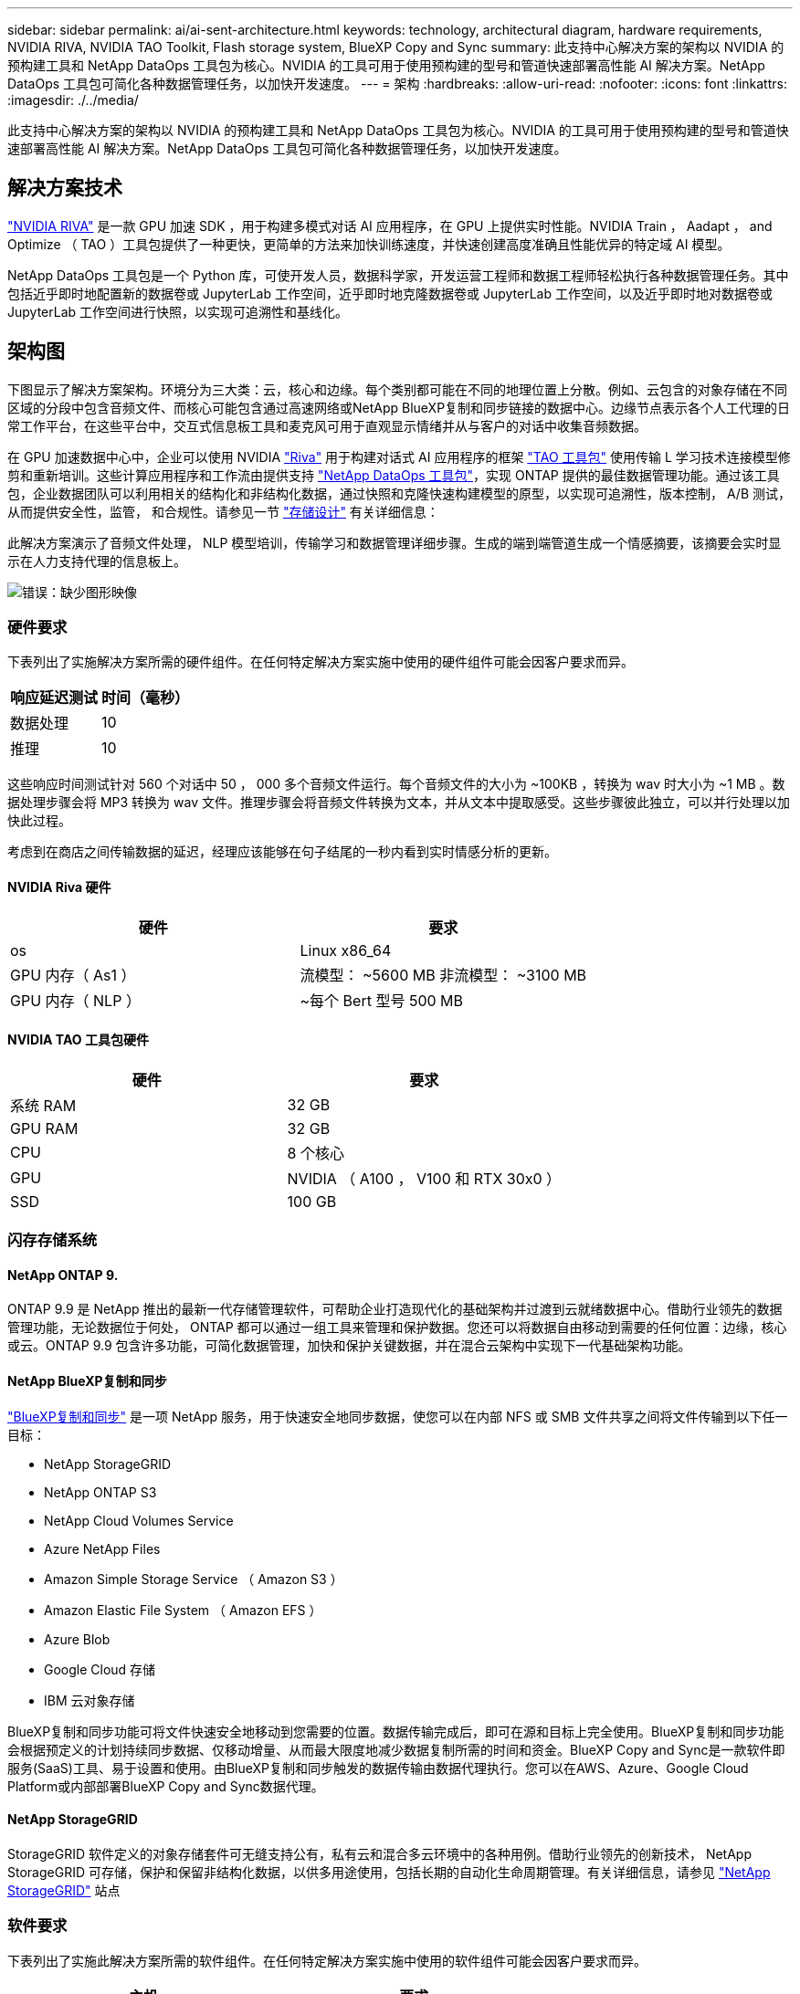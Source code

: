 ---
sidebar: sidebar 
permalink: ai/ai-sent-architecture.html 
keywords: technology, architectural diagram, hardware requirements, NVIDIA RIVA, NVIDIA TAO Toolkit, Flash storage system, BlueXP Copy and Sync 
summary: 此支持中心解决方案的架构以 NVIDIA 的预构建工具和 NetApp DataOps 工具包为核心。NVIDIA 的工具可用于使用预构建的型号和管道快速部署高性能 AI 解决方案。NetApp DataOps 工具包可简化各种数据管理任务，以加快开发速度。 
---
= 架构
:hardbreaks:
:allow-uri-read: 
:nofooter: 
:icons: font
:linkattrs: 
:imagesdir: ./../media/


[role="lead"]
此支持中心解决方案的架构以 NVIDIA 的预构建工具和 NetApp DataOps 工具包为核心。NVIDIA 的工具可用于使用预构建的型号和管道快速部署高性能 AI 解决方案。NetApp DataOps 工具包可简化各种数据管理任务，以加快开发速度。



== 解决方案技术

link:https://developer.nvidia.com/riva["NVIDIA RIVA"^] 是一款 GPU 加速 SDK ，用于构建多模式对话 AI 应用程序，在 GPU 上提供实时性能。NVIDIA Train ， Aadapt ， and Optimize （ TAO ）工具包提供了一种更快，更简单的方法来加快训练速度，并快速创建高度准确且性能优异的特定域 AI 模型。

NetApp DataOps 工具包是一个 Python 库，可使开发人员，数据科学家，开发运营工程师和数据工程师轻松执行各种数据管理任务。其中包括近乎即时地配置新的数据卷或 JupyterLab 工作空间，近乎即时地克隆数据卷或 JupyterLab 工作空间，以及近乎即时地对数据卷或 JupyterLab 工作空间进行快照，以实现可追溯性和基线化。



== 架构图

下图显示了解决方案架构。环境分为三大类：云，核心和边缘。每个类别都可能在不同的地理位置上分散。例如、云包含的对象存储在不同区域的分段中包含音频文件、而核心可能包含通过高速网络或NetApp BlueXP复制和同步链接的数据中心。边缘节点表示各个人工代理的日常工作平台，在这些平台中，交互式信息板工具和麦克风可用于直观显示情绪并从与客户的对话中收集音频数据。

在 GPU 加速数据中心中，企业可以使用 NVIDIA https://docs.nvidia.com/deeplearning/riva/user-guide/docs/index.html["Riva"^] 用于构建对话式 AI 应用程序的框架 https://developer.nvidia.com/tao["TAO 工具包"^] 使用传输 L 学习技术连接模型修剪和重新培训。这些计算应用程序和工作流由提供支持 https://github.com/NetApp/netapp-dataops-toolkit["NetApp DataOps 工具包"^]，实现 ONTAP 提供的最佳数据管理功能。通过该工具包，企业数据团队可以利用相关的结构化和非结构化数据，通过快照和克隆快速构建模型的原型，以实现可追溯性，版本控制， A/B 测试，从而提供安全性，监管， 和合规性。请参见一节 link:ai-sent-design-considerations.html#storage-design["存储设计"] 有关详细信息：

此解决方案演示了音频文件处理， NLP 模型培训，传输学习和数据管理详细步骤。生成的端到端管道生成一个情感摘要，该摘要会实时显示在人力支持代理的信息板上。

image:ai-sent-image4.png["错误：缺少图形映像"]



=== 硬件要求

下表列出了实施解决方案所需的硬件组件。在任何特定解决方案实施中使用的硬件组件可能会因客户要求而异。

|===
| 响应延迟测试 | 时间（毫秒） 


| 数据处理 | 10 


| 推理 | 10 
|===
这些响应时间测试针对 560 个对话中 50 ， 000 多个音频文件运行。每个音频文件的大小为 ~100KB ，转换为 wav 时大小为 ~1 MB 。数据处理步骤会将 MP3 转换为 wav 文件。推理步骤会将音频文件转换为文本，并从文本中提取感受。这些步骤彼此独立，可以并行处理以加快此过程。

考虑到在商店之间传输数据的延迟，经理应该能够在句子结尾的一秒内看到实时情感分析的更新。



==== NVIDIA Riva 硬件

|===
| 硬件 | 要求 


| os | Linux x86_64 


| GPU 内存（ As1 ） | 流模型： ~5600 MB 非流模型： ~3100 MB 


| GPU 内存（ NLP ） | ~每个 Bert 型号 500 MB 
|===


==== NVIDIA TAO 工具包硬件

|===
| 硬件 | 要求 


| 系统 RAM | 32 GB 


| GPU RAM | 32 GB 


| CPU | 8 个核心 


| GPU | NVIDIA （ A100 ， V100 和 RTX 30x0 ） 


| SSD | 100 GB 
|===


=== 闪存存储系统



==== NetApp ONTAP 9.

ONTAP 9.9 是 NetApp 推出的最新一代存储管理软件，可帮助企业打造现代化的基础架构并过渡到云就绪数据中心。借助行业领先的数据管理功能，无论数据位于何处， ONTAP 都可以通过一组工具来管理和保护数据。您还可以将数据自由移动到需要的任何位置：边缘，核心或云。ONTAP 9.9 包含许多功能，可简化数据管理，加快和保护关键数据，并在混合云架构中实现下一代基础架构功能。



==== NetApp BlueXP复制和同步

https://docs.netapp.com/us-en/occm/concept_cloud_sync.html["BlueXP复制和同步"^] 是一项 NetApp 服务，用于快速安全地同步数据，使您可以在内部 NFS 或 SMB 文件共享之间将文件传输到以下任一目标：

* NetApp StorageGRID
* NetApp ONTAP S3
* NetApp Cloud Volumes Service
* Azure NetApp Files
* Amazon Simple Storage Service （ Amazon S3 ）
* Amazon Elastic File System （ Amazon EFS ）
* Azure Blob
* Google Cloud 存储
* IBM 云对象存储


BlueXP复制和同步功能可将文件快速安全地移动到您需要的位置。数据传输完成后，即可在源和目标上完全使用。BlueXP复制和同步功能会根据预定义的计划持续同步数据、仅移动增量、从而最大限度地减少数据复制所需的时间和资金。BlueXP Copy and Sync是一款软件即服务(SaaS)工具、易于设置和使用。由BlueXP复制和同步触发的数据传输由数据代理执行。您可以在AWS、Azure、Google Cloud Platform或内部部署BlueXP Copy and Sync数据代理。



==== NetApp StorageGRID

StorageGRID 软件定义的对象存储套件可无缝支持公有，私有云和混合多云环境中的各种用例。借助行业领先的创新技术， NetApp StorageGRID 可存储，保护和保留非结构化数据，以供多用途使用，包括长期的自动化生命周期管理。有关详细信息，请参见 https://www.netapp.com/data-storage/storagegrid/documentation/["NetApp StorageGRID"^] 站点



=== 软件要求

下表列出了实施此解决方案所需的软件组件。在任何特定解决方案实施中使用的软件组件可能会因客户要求而异。

|===
| 主机 | 要求 


| Riva （原 JarVis ） | 1.4.0 


| TAO 工具包（以前称为传输学习工具包） | 3.0 


| ONTAP | 9.9.1 


| DGX 操作系统 | 5.1 


| DOTK | 2.0.0 
|===


==== NVIDIA Riva 软件

|===
| 软件 | 要求 


| Docker | 如果不使用 DGX ，则大于 19.02 （安装了 NVIDI-Docker ） >=19.03 


| NVIDIA 驱动程序 | 对于数据中心 GPU ，则为 465.19.01+ 418.40+ ， 440.33+ ， 450.51+ ， 460.27+ 


| 容器操作系统 | Ubuntu 20.04 


| CUDA | 11.3.0 


| cucBLAS | 11.5.1.101 


| cuDNN | 8.2.0.41 


| NCCL | 2.9.6 


| TensorRT | 7.2.3.4 


| Triton 推理服务器 | 2.9.0 
|===


==== NVIDIA TAO 工具包软件

|===
| 软件 | 要求 


| Ubuntu 18.04 LTS | 18.04 


| Python | >=3.6.9 


| Docker — ce | 19.03.5 


| Docker API | 1.40 


| nvidia-container-toolkit | >1.3.0-1 


| nvidia-container-runtime | 3.4.0-1. 


| nvidia-docker2. | 2.5.0-1. 


| NVIDIA 驱动程序 | >455 


| Python-pip | >21.06 


| nvidia-pyindex | 最新版本 
|===


=== 用例详细信息

此解决方案适用场景的使用情形如下：

* 语音到文本
* 情感分析


image:ai-sent-image6.png["错误：缺少图形映像"]

语音到文本使用情形首先会为支持中心载入音频文件。然后，根据 Riva 所需的结构对该音频进行处理。如果尚未将音频文件拆分为其分析单元，则必须先执行此操作，然后再将音频传递给 Riva 。处理完此音频文件后，它将作为 API 调用传递到 Riva 服务器。该服务器采用其托管的众多型号之一，并返回响应。此语音到文本（自动语音识别的一部分）将返回音频的文本表示形式。此时，管道将切换到情感分析部分。

对于情感分析，自动语音识别输出的文本将作为文本分类的输入。文本分类是用于将文本分类为任意数量的类别的 NVIDIA 组件。对于支持中心对话，情绪类别从正面到负面不等。可以使用一个组套来评估模型的性能，以确定微调步骤是否成功。

image:ai-sent-image8.png["错误：缺少图形映像"]

在 TAO 工具包中，语音到文本和情感分析也使用类似的管道。主要区别在于使用了微调模型所需的标签。TAO 工具包管道从处理数据文件开始。然后是经过预先培训的型号（来自 https://ngc.nvidia.com/catalog["NVIDIA NGC 目录"^]）。经过微调的模型会根据其相应的性能指标进行评估，如果性能比预先训练的模型更高，则会部署到 Riva 服务器。
